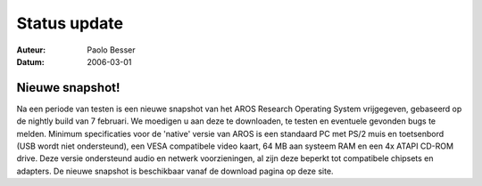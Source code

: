 =============
Status update
=============

:Auteur:   Paolo Besser
:Datum:     2006-03-01

Nieuwe snapshot!
----------------

Na een periode van testen is een nieuwe snapshot van het AROS Research
Operating System vrijgegeven, gebaseerd op de nightly build van 7 februari.
We moedigen u aan deze te downloaden, te testen en eventuele gevonden bugs
te melden. Minimum specificaties voor de 'native' versie van AROS is een
standaard PC met PS/2 muis en toetsenbord (USB wordt niet ondersteund),
een VESA compatibele video kaart, 64 MB aan systeem RAM en een 4x ATAPI
CD-ROM drive. Deze versie ondersteund audio en netwerk voorzieningen, al
zijn deze beperkt tot compatibele chipsets en adapters. De nieuwe snapshot
is beschikbaar vanaf de download pagina op deze site. 
